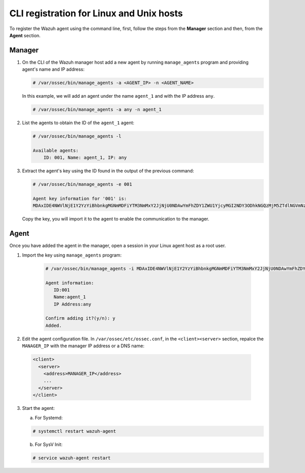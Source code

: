 .. Copyright (C) 2019 Wazuh, Inc.

.. _command-line-register-linux:

CLI registration for Linux and Unix hosts
=========================================

To register the Wazuh agent using the command line, first, follow the steps from the **Manager** section and then, from the **Agent** section.

Manager
^^^^^^^
1. On the CLI of the Wazuh manager host add a new agent by running ``manage_agents`` program and providing agent's name and IP address:

   .. code-block:: console

	   # /var/ossec/bin/manage_agents -a <AGENT_IP> -n <AGENT_NAME>

   In this example, we will add an agent under the name ``agent_1`` and with the IP address ``any``.

   .. code-block:: console

    # /var/ossec/bin/manage_agents -a any -n agent_1

2. List the agents to obtain the ID of the ``agent_1`` agent:

   .. code-block:: console

    # /var/ossec/bin/manage_agents -l

    Available agents:
        ID: 001, Name: agent_1, IP: any

3. Extract the agent's key using the ID found in the output of the previous command:

   .. code-block:: console

    # /var/ossec/bin/manage_agents -e 001

    Agent key information for '001' is:
    MDAxIDE4NWVlNjE1Y2YzYiBhbnkgMGNmMDFiYTM3NmMxY2JjNjU0NDAwYmFhZDY1ZWU1YjcyMGI2NDY3ODhkNGQzMjM5ZTdlNGVmNzQzMGFjMDA4Nw==

   Copy the key, you will import it to the agent to enable the communication to the manager.

Agent
^^^^^
Once you have added the agent in the manager, open a session in your Linux agent host as a root user.

1. Import the key using ``manage_agents`` program:

	  .. code-block:: console

	      # /var/ossec/bin/manage_agents -i MDAxIDE4NWVlNjE1Y2YzYiBhbnkgMGNmMDFiYTM3NmMxY2JjNjU0NDAwYmFhZDY1ZWU1YjcyMGI2NDY3ODhkNGQzMjM5ZTdlNGVmNzQzMGFjMDA4Nw

	      Agent information:
	         ID:001
	         Name:agent_1
	         IP Address:any

	      Confirm adding it?(y/n): y
	      Added.

2.  Edit the agent configuration file. In ``/var/ossec/etc/ossec.conf``, in the ``<client><server>`` section, repalce the ``MANAGER_IP`` with the manager IP address or a DNS name:

   .. code-block:: xml

    <client>
      <server>
        <address>MANAGER_IP</address>
        ...
      </server>
    </client>

3. Start the agent:

   a) For Systemd:

   .. code-block:: console

      # systemctl restart wazuh-agent

   b) For SysV Init:

   .. code-block:: console

      # service wazuh-agent restart
